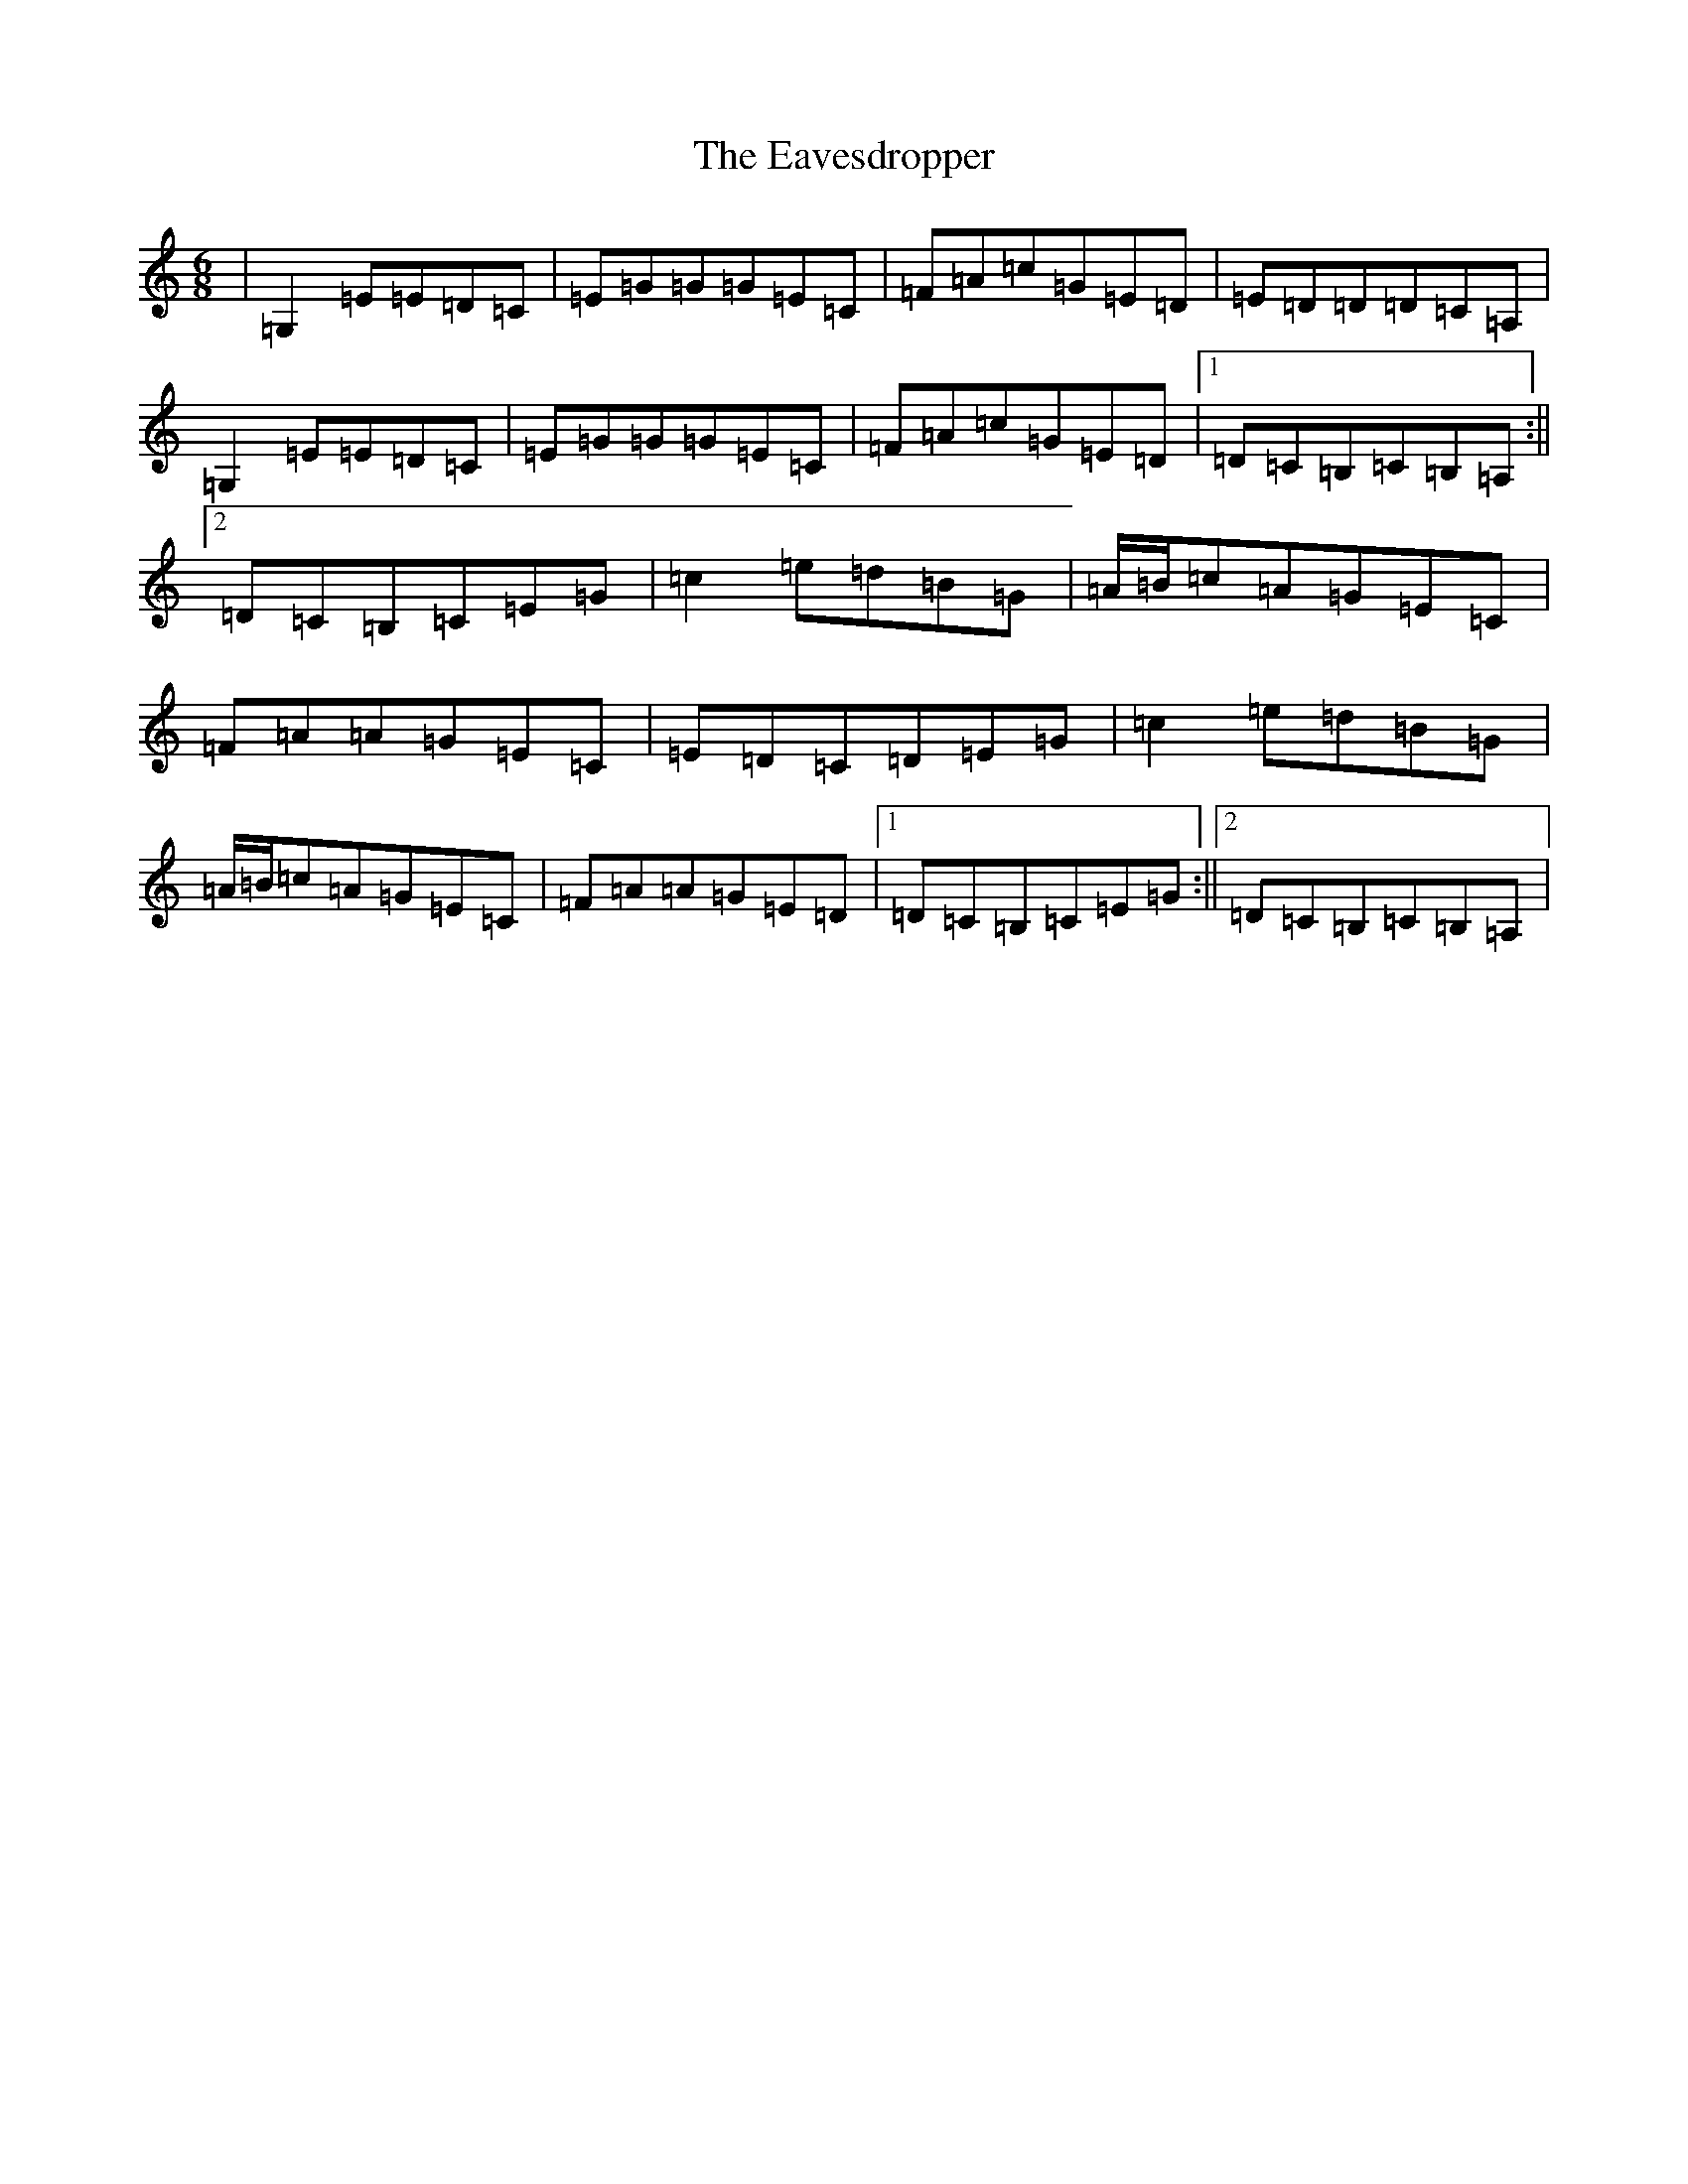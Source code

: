 X: 5954
T: Eavesdropper, The
S: https://thesession.org/tunes/389#setting13224
R: jig
M:6/8
L:1/8
K: C Major
|=G,2=E=E=D=C|=E=G=G=G=E=C|=F=A=c=G=E=D|=E=D=D=D=C=A,|=G,2=E=E=D=C|=E=G=G=G=E=C|=F=A=c=G=E=D|1=D=C=B,=C=B,=A,:||2=D=C=B,=C=E=G|=c2=e=d=B=G|=A/2=B/2=c=A=G=E=C|=F=A=A=G=E=C|=E=D=C=D=E=G|=c2=e=d=B=G|=A/2=B/2=c=A=G=E=C|=F=A=A=G=E=D|1=D=C=B,=C=E=G:||2=D=C=B,=C=B,=A,|